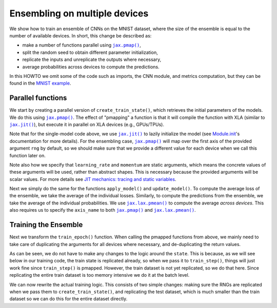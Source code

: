 Ensembling on multiple devices
==============================

We show how to train an ensemble of CNNs on the MNIST dataset, where the size of
the ensemble is equal to the number of available devices. In short, this change
be described as:

* make a number of functions parallel using |jax.pmap()|_,
* split the random seed to obtain different parameter initialization,
* replicate the inputs and unreplicate the outputs where necessary,
* average probabilities across devices to compute the predictions.

In this HOWTO we omit some of the code such as imports, the CNN module, and
metrics computation, but they can be found in the `MNIST example`_.

.. testsetup::

  import functools
  from flax import jax_utils

  # Copied from examples/mnist/train.py
  from absl import logging
  from flax import linen as nn
  from flax.training import train_state
  import jax
  import jax.numpy as jnp
  import numpy as np
  import optax

  class CNN(nn.Module):
    """A simple CNN model."""

    @nn.compact
    def __call__(self, x):
      x = nn.Conv(features=32, kernel_size=(3, 3))(x)
      x = nn.relu(x)
      x = nn.avg_pool(x, window_shape=(2, 2), strides=(2, 2))
      x = nn.Conv(features=64, kernel_size=(3, 3))(x)
      x = nn.relu(x)
      x = nn.avg_pool(x, window_shape=(2, 2), strides=(2, 2))
      x = x.reshape((x.shape[0], -1))  # flatten
      x = nn.Dense(features=256)(x)
      x = nn.relu(x)
      x = nn.Dense(features=10)(x)
      return x

  # Fake data for faster execution.
  def get_datasets():
    train_ds = test_ds = {
      'image': jnp.zeros([64, 28, 28, 1]),
      'label': jnp.zeros([64], jnp.int32),
    }
    return train_ds, test_ds

  # Modified from examples/mnist/configs.default.py
  learning_rate = 0.1
  momentum = 0.9
  batch_size = 32
  num_epochs = 1


Parallel functions
------------------

We start by creating a parallel version of ``create_train_state()``, which
retrieves the initial parameters of the models. We do this using |jax.pmap()|_.
The effect of "pmapping" a function is that it will compile the function with
XLA (similar to |jax.jit()|_), but execute it in parallel on XLA devices (e.g.,
GPUs/TPUs).

.. codediff::
  :title_left: Single-model
  :title_right: Ensemble
  :sync:

  #!
  def create_train_state(rng, learning_rate, momentum):
    cnn = CNN()
    params = cnn.init(rng, jnp.ones([1, 28, 28, 1]))['params']
    tx = optax.sgd(learning_rate, momentum)
    return train_state.TrainState.create(
        apply_fn=cnn.apply, params=params, tx=tx)
  ---
  @functools.partial(jax.pmap, static_broadcasted_argnums=(1, 2))  #!
  def create_train_state(rng, learning_rate, momentum):
    cnn = CNN()
    params = cnn.init(rng, jnp.ones([1, 28, 28, 1]))['params']
    tx = optax.sgd(learning_rate, momentum)
    return train_state.TrainState.create(
        apply_fn=cnn.apply, params=params, tx=tx)

Note that for the single-model code above, we use |jax.jit()|_ to lazily
initialize the model (see `Module.init`_'s documentation for more details).
For the ensembling case, |jax.pmap()|_ will map over the first axis of the
provided argument ``rng`` by default, so we should make sure that we provide
a different value for each device when we call this function later on.

Note also how we specify that ``learning_rate`` and ``momentum`` are static
arguments, which means the concrete values of these arguments will be used,
rather than abstract shapes. This is necessary because the provided arguments
will be scalar values. For more details see `JIT mechanics: tracing and static
variables`_.

Next we simply do the same for the functions ``apply_model()`` and
``update_model()``. To compute the average loss of the ensemble, we take the
average of the individual losses. Similarly, to compute the predictions from
the ensemble, we take the average of the individual probabilities. We use
|jax.lax.pmean()|_ to compute the average *across devices*. This also requires
us to specify the ``axis_name`` to both |jax.pmap()|_ and |jax.lax.pmean()|_.

.. codediff::
  :title_left: Single-model
  :title_right: Ensemble
  :sync:

  @jax.jit  #!
  def apply_model(state, images, labels):
    def loss_fn(params):
      logits = CNN().apply({'params': params}, images)
      one_hot = jax.nn.one_hot(labels, 10)
      loss = optax.softmax_cross_entropy(logits=logits, labels=one_hot).mean()
      return loss, logits

    grad_fn = jax.value_and_grad(loss_fn, has_aux=True)
    (loss, logits), grads = grad_fn(state.params)
    #!
    accuracy = jnp.mean(jnp.argmax(logits, -1) == labels)  #!
    return grads, loss, accuracy

  @jax.jit  #!
  def update_model(state, grads):
    return state.apply_gradients(grads=grads)
  ---
  @functools.partial(jax.pmap, axis_name='ensemble')  #!
  def apply_model(state, images, labels):
    def loss_fn(params):
      logits = CNN().apply({'params': params}, images)
      one_hot = jax.nn.one_hot(labels, 10)
      loss = optax.softmax_cross_entropy(logits=logits, labels=one_hot).mean()
      return loss, logits

    grad_fn = jax.value_and_grad(loss_fn, has_aux=True)
    (loss, logits), grads = grad_fn(state.params)
    loss = jax.lax.pmean(loss, axis_name='ensemble')  #!
    probs = jax.lax.pmean(jax.nn.softmax(logits), axis_name='ensemble')  #!
    accuracy = jnp.mean(jnp.argmax(probs, -1) == labels)  #!
    return grads, loss, accuracy

  @jax.pmap  #!
  def update_model(state, grads):
    return state.apply_gradients(grads=grads)

Training the Ensemble
---------------------

Next we transform the ``train_epoch()`` function. When calling the pmapped
functions from above, we mainly need to take care of duplicating the arguments
for all devices where necessary, and de-duplicating the return values.

.. codediff::
  :title_left: Single-model
  :title_right: Ensemble
  :sync:

  def train_epoch(state, train_ds, batch_size, rng):
    train_ds_size = len(train_ds['image'])
    steps_per_epoch = train_ds_size // batch_size

    perms = jax.random.permutation(rng, len(train_ds['image']))
    perms = perms[:steps_per_epoch * batch_size]
    perms = perms.reshape((steps_per_epoch, batch_size))

    epoch_loss = []
    epoch_accuracy = []

    for perm in perms:
      batch_images = train_ds['image'][perm, ...]  #!
      batch_labels = train_ds['label'][perm, ...]  #!
      grads, loss, accuracy = apply_model(state, batch_images, batch_labels)
      state = update_model(state, grads)
      epoch_loss.append(loss)  #!
      epoch_accuracy.append(accuracy)  #!
    train_loss = np.mean(epoch_loss)
    train_accuracy = np.mean(epoch_accuracy)
    return state, train_loss, train_accuracy
  ---
  def train_epoch(state, train_ds, batch_size, rng):
    train_ds_size = len(train_ds['image'])
    steps_per_epoch = train_ds_size // batch_size

    perms = jax.random.permutation(rng, len(train_ds['image']))
    perms = perms[:steps_per_epoch * batch_size]
    perms = perms.reshape((steps_per_epoch, batch_size))

    epoch_loss = []
    epoch_accuracy = []

    for perm in perms:
      batch_images = jax_utils.replicate(train_ds['image'][perm, ...])  #!
      batch_labels = jax_utils.replicate(train_ds['label'][perm, ...])  #!
      grads, loss, accuracy = apply_model(state, batch_images, batch_labels)
      state = update_model(state, grads)
      epoch_loss.append(jax_utils.unreplicate(loss))  #!
      epoch_accuracy.append(jax_utils.unreplicate(accuracy))  #!
    train_loss = np.mean(epoch_loss)
    train_accuracy = np.mean(epoch_accuracy)
    return state, train_loss, train_accuracy

As can be seen, we do not have to make any changes to the logic around the
``state``. This is because, as we will see below in our training code,
the train state is replicated already, so when we pass it to ``train_step()``,
things will just work fine since ``train_step()`` is pmapped. However,
the train dataset is not yet replicated, so we do that here. Since replicating
the entire train dataset is too memory intensive we do it at the batch level.

We can now rewrite the actual training logic. This consists of two simple
changes: making sure the RNGs are replicated when we pass them to
``create_train_state()``, and replicating the test dataset, which is much
smaller than the train dataset so we can do this for the entire dataset
directly.

.. codediff::
  :title_left: Single-model
  :title_right: Ensemble
  :sync:

  train_ds, test_ds = get_datasets()
  #!
  rng = jax.random.key(0)

  rng, init_rng = jax.random.split(rng)
  state = create_train_state(init_rng, learning_rate, momentum)  #!
  #!

  for epoch in range(1, num_epochs + 1):
    rng, input_rng = jax.random.split(rng)
    state, train_loss, train_accuracy = train_epoch(
        state, train_ds, batch_size, input_rng)

    _, test_loss, test_accuracy = apply_model(  #!
        state, test_ds['image'], test_ds['label'])  #!

    logging.info(
        'epoch:% 3d, train_loss: %.4f, train_accuracy: %.2f, '
        'test_loss: %.4f, test_accuracy: %.2f'
        % (epoch, train_loss, train_accuracy * 100, test_loss,
           test_accuracy * 100))
  ---
  train_ds, test_ds = get_datasets()
  test_ds = jax_utils.replicate(test_ds)  #!
  rng = jax.random.key(0)

  rng, init_rng = jax.random.split(rng)
  state = create_train_state(jax.random.split(init_rng, jax.device_count()), #!
                             learning_rate, momentum)  #!

  for epoch in range(1, num_epochs + 1):
    rng, input_rng = jax.random.split(rng)
    state, train_loss, train_accuracy = train_epoch(
        state, train_ds, batch_size, input_rng)

    _, test_loss, test_accuracy = jax_utils.unreplicate(  #!
        apply_model(state, test_ds['image'], test_ds['label']))  #!

    logging.info(
        'epoch:% 3d, train_loss: %.4f, train_accuracy: %.2f, '
        'test_loss: %.4f, test_accuracy: %.2f'
        % (epoch, train_loss, train_accuracy * 100, test_loss,
           test_accuracy * 100))


.. |jax.jit()| replace:: ``jax.jit()``
.. _jax.jit(): https://jax.readthedocs.io/en/latest/notebooks/thinking_in_jax.html#To-JIT-or-not-to-JIT
.. |jax.pmap()| replace:: ``jax.pmap()``
.. _jax.pmap(): https://jax.readthedocs.io/en/latest/jax.html#jax.pmap
.. |jax.lax.pmean()| replace:: ``jax.lax.pmean()``
.. _jax.lax.pmean(): https://jax.readthedocs.io/en/latest/_autosummary/jax.lax.pmean.html
.. _Module.init: https://flax.readthedocs.io/en/latest/api_reference/flax.linen/module.html#flax.linen.Module.init
.. _`JIT mechanics: tracing and static variables`: https://jax.readthedocs.io/en/latest/notebooks/thinking_in_jax.html#JIT-mechanics:-tracing-and-static-variables
.. _`MNIST example`: https://github.com/google/flax/blob/main/examples/mnist/train.py
